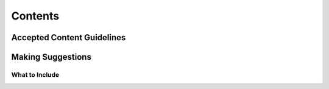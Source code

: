 Contents
========

Accepted Content Guidelines
+++++++++++++++++++++++++++


Making Suggestions
++++++++++++++++++

What to Include
~~~~~~~~~~~~~~~